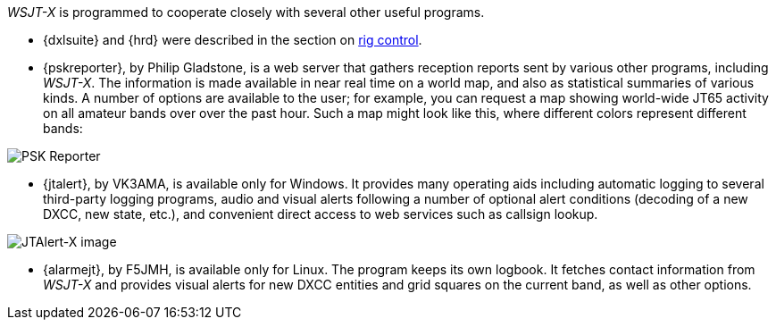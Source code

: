 _WSJT-X_ is programmed to cooperate closely with several other useful
programs.  

* {dxlsuite} and {hrd} were described in the section on <<RADIO,rig control>>.

* {pskreporter}, by Philip Gladstone, is a web server that gathers
reception reports sent by various other programs, including _WSJT-X_.
The information is made available in near real time on a world map,
and also as statistical summaries of various kinds.  A number of
options are available to the user; for example, you can request a map
showing world-wide JT65 activity on all amateur bands over over the
past hour.  Such a map might look like this, where different colors
represent different bands:

image::images/psk-reporter.png[align="left",alt="PSK Reporter"]

* {jtalert}, by VK3AMA, is available only for Windows.  It provides
many operating aids including automatic logging to several third-party
logging programs, audio and visual alerts following a number of
optional alert conditions (decoding of a new DXCC, new state, etc.),
and convenient direct access to web services such as callsign lookup.

image::images/jtalert.png[align="left",alt="JTAlert-X image"]

* {alarmejt}, by F5JMH, is available only for Linux.  The program keeps
its own logbook.  It fetches contact information from _WSJT-X_ and
provides visual alerts for new DXCC entities and grid squares on the
current band, as well as other options.
